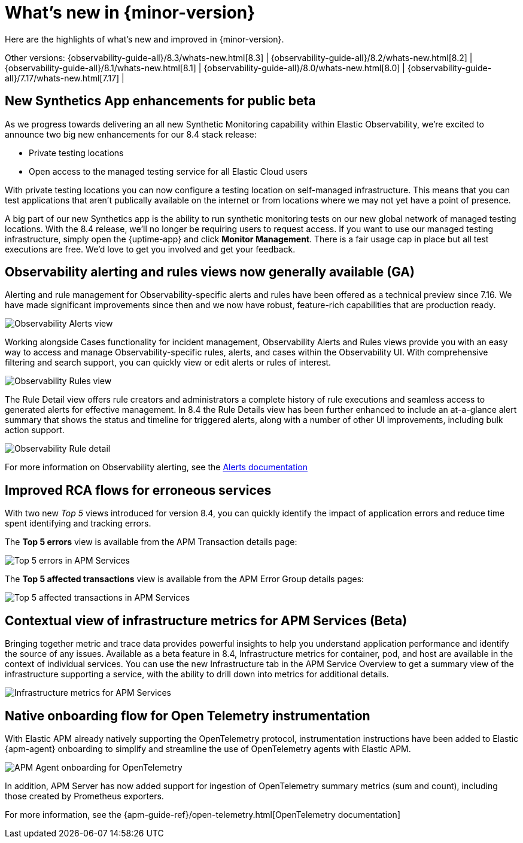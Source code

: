 [[whats-new]]
= What's new in {minor-version}

Here are the highlights of what's new and improved in {minor-version}.

Other versions:
{observability-guide-all}/8.3/whats-new.html[8.3] |
{observability-guide-all}/8.2/whats-new.html[8.2] |
{observability-guide-all}/8.1/whats-new.html[8.1] |
{observability-guide-all}/8.0/whats-new.html[8.0] |
{observability-guide-all}/7.17/whats-new.html[7.17] |

// tag::whats-new[]

// What's new content goes in here. Don't uncomment or remove the tags surrounding this content :)

[discrete]
== New Synthetics App enhancements for public beta

As we progress towards delivering an all new Synthetic Monitoring capability
within Elastic Observability, we’re excited to announce two big new enhancements
for our 8.4 stack release:

- Private testing locations
- Open access to the managed testing service for all Elastic Cloud users

With private testing locations you can now configure a testing location on
self-managed infrastructure. This means that you can test applications that
aren’t publically available on the internet or from locations where we may not
yet have a point of presence.

A big part of our new Synthetics app is the ability to run synthetic monitoring
tests on our new global network of managed testing locations. With the 8.4
release, we’ll no longer be requiring users to request access. If you want to
use our managed testing infrastructure, simply open the {uptime-app} and click
*Monitor Management*. There is a fair usage cap in place but all test executions
are free. We’d love to get you involved and get your feedback.


[discrete]
== Observability alerting and rules views now generally available (GA)

Alerting and rule management for Observability-specific alerts and rules have
been offered as a technical preview since 7.16. We have made significant
improvements since then and we now have robust, feature-rich
capabilities that are production ready.

[role="screenshot"]
image::images/observability-alerts-overview.png[Observability Alerts view]

Working alongside Cases functionality for incident management, Observability
Alerts and Rules views provide you with an easy way to access and manage
Observability-specific rules, alerts, and cases within the Observability UI.
With comprehensive filtering and search support, you can quickly view or edit
alerts or rules of interest.

[role="screenshot"]
image::images/observability-rules.png[Observability Rules view]

The Rule Detail view offers rule creators and
administrators a complete history of rule executions and seamless access to
generated alerts for effective management. In 8.4 the Rule Details view has been
further enhanced to include an at-a-glance alert summary that shows the status
and timeline for triggered alerts, along with a number of other UI improvements,
including bulk action support.

[role="screenshot"]
image::images/rules-cpu-exhaustion.png[Observability Rule detail]

For more information on Observability alerting, see the https://www.elastic.co/guide/en/observability/current/create-alerts.html[Alerts documentation]

[discrete]
== Improved RCA flows for erroneous services

With two new _Top 5_ views introduced for version 8.4, you can quickly identify
the impact of application errors and reduce time spent identifying and tracking
errors.

The *Top 5 errors* view is available from the APM Transaction details page:

[role="screenshot"]
image::images/apm-services-top-5-errors.png[Top 5 errors in APM Services]

The *Top 5 affected transactions* view is available from the APM Error Group
details pages:

[role="screenshot"]
image::images/apm-services-top-5-transactions.png[Top 5 affected transactions in APM Services]

[discrete]
== Contextual view of infrastructure metrics for APM Services (Beta)

Bringing together metric and trace data provides powerful insights to help you
understand application performance and identify the source of any issues.
Available as a beta feature in 8.4, Infrastructure metrics for container, pod,
and host are available in the context of individual services. You can use the new
Infrastructure tab in the APM Service Overview to get a summary view of the
infrastructure supporting a service, with the ability to drill down into metrics
for additional details.

[role="screenshot"]
image::images/apm-services-infrastructure.png[Infrastructure metrics for APM Services]

[discrete]
== Native onboarding flow for Open Telemetry instrumentation

With Elastic APM already natively supporting the OpenTelemetry protocol,
instrumentation instructions have been added to Elastic {apm-agent} onboarding to
simplify and streamline the use of OpenTelemetry agents with Elastic APM.

[role="screenshot"]
image::images/open-telemetry-apm-agent.png[APM Agent onboarding for OpenTelemetry]

In addition, APM Server has now added support for ingestion of OpenTelemetry
summary metrics (sum and count), including those created by Prometheus exporters.

For more information, see the {apm-guide-ref}/open-telemetry.html[OpenTelemetry documentation]


// end::whats-new[]
